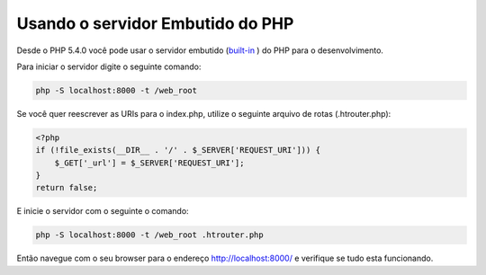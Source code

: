 ﻿Usando o servidor Embutido do PHP
============================

Desde o PHP 5.4.0 você pode usar o servidor embutido (built-in_ ) do PHP para o desenvolvimento.

Para iniciar o servidor digite o seguinte comando:

.. code-block:: bash

    php -S localhost:8000 -t /web_root

Se você quer reescrever as URIs para o index.php, utilize o seguinte arquivo de rotas (.htrouter.php):

.. code-block:: php

    <?php
    if (!file_exists(__DIR__ . '/' . $_SERVER['REQUEST_URI'])) {
        $_GET['_url'] = $_SERVER['REQUEST_URI'];
    }
    return false;

 
E inicie o servidor com o seguinte o comando:

.. code-block:: bash

    php -S localhost:8000 -t /web_root .htrouter.php

Então navegue com o seu browser para o endereço http://localhost:8000/ e verifique se tudo esta funcionando.

.. _built-in: http://php.net/manual/en/features.commandline.webserver.php 

